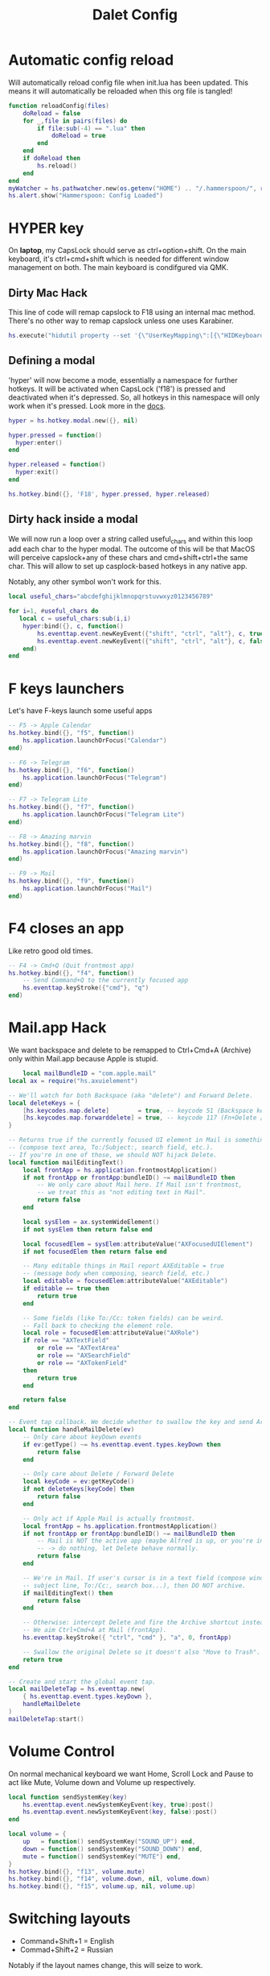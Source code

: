 #+title: Dalet Config
#+property: header-args:lua :tangle ./init.lua :mkdirp yes
#+STARTUP: overview

* Automatic config reload
Will automatically reload config file when init.lua has been updated. This means it will automatically be reloaded when this org file is tangled!

#+begin_src lua
function reloadConfig(files)
    doReload = false
    for _,file in pairs(files) do
        if file:sub(-4) == ".lua" then
            doReload = true
        end
    end
    if doReload then
        hs.reload()
    end
end
myWatcher = hs.pathwatcher.new(os.getenv("HOME") .. "/.hammerspoon/", reloadConfig):start()
hs.alert.show("Hammerspoon: Config Loaded")

#+end_src

* HYPER key
On *laptop*, my CapsLock should serve as ctrl+option+shift. On the main keyboard, it's ctrl+cmd+shift which is needed for different window management on both. The main keyboard is condifgured via QMK.

** Dirty Mac Hack
This line of code will remap capslock to F18 using an internal mac method. There's no other way to remap capslock unless one uses Karabiner.

#+begin_src lua
hs.execute("hidutil property --set '{\"UserKeyMapping\":[{\"HIDKeyboardModifierMappingSrc\":0x700000039,\"HIDKeyboardModifierMappingDst\":0x70000006D}]}'")
#+end_src

** Defining a modal

'hyper' will now become a mode, essentially a namespace for further hotkeys. It will be activated when CapsLock ('f18') is pressed and deactivated when it's depressed. So, all hotkeys in this namespace will only work when it's pressed. Look more in the [[https://www.hammerspoon.org/docs/hs.hotkey.modal.html][docs]].

#+begin_src lua
hyper = hs.hotkey.modal.new({}, nil)

hyper.pressed = function()
  hyper:enter()
end

hyper.released = function()
  hyper:exit()
end

hs.hotkey.bind({}, 'F18', hyper.pressed, hyper.released)
#+end_src

** Dirty hack inside a modal
We will now run a loop over a string called useful_chars and within this loop add each char to the hyper modal. The outcome of this will be that MacOS will perceive capslock+any of these chars and cmd+shift+ctrl+the same char. This will allow to set up casplock-based hotkeys in any native app.

Notably, any other symbol won't work for this.

#+begin_src lua
local useful_chars="abcdefghijklmnopqrstuvwxyz0123456789"

for i=1, #useful_chars do
   local c = useful_chars:sub(i,i)
    hyper:bind({}, c, function()
        hs.eventtap.event.newKeyEvent({"shift", "ctrl", "alt"}, c, true):post()
        hs.eventtap.event.newKeyEvent({"shift", "ctrl", "alt"}, c, false):post()
    end)
end
#+end_src

* F keys launchers
Let's have F-keys launch some useful apps

#+begin_src lua
-- F5 -> Apple Calendar
hs.hotkey.bind({}, "f5", function()
    hs.application.launchOrFocus("Calendar")
end)

-- F6 -> Telegram
hs.hotkey.bind({}, "f6", function()
    hs.application.launchOrFocus("Telegram")
end)

-- F7 -> Telegram Lite
hs.hotkey.bind({}, "f7", function()
    hs.application.launchOrFocus("Telegram Lite")
end)

-- F8 -> Amazing marvin
hs.hotkey.bind({}, "f8", function()
    hs.application.launchOrFocus("Amazing marvin")
end)

-- F9 -> Mail
hs.hotkey.bind({}, "f9", function()
    hs.application.launchOrFocus("Mail")
end)
#+end_src

* F4 closes an app
Like retro good old times.
#+begin_src lua
-- F4 -> Cmd+Q (Quit frontmost app)
hs.hotkey.bind({}, "f4", function()
    -- Send Command+Q to the currently focused app
    hs.eventtap.keyStroke({"cmd"}, "q")
end)
#+end_src    

* Mail.app Hack
We want backspace and delete to be remapped to Ctrl+Cmd+A (Archive) only within Mail.app because Apple is stupid.

#+begin_src lua
    local mailBundleID = "com.apple.mail"
local ax = require("hs.axuielement")

-- We'll watch for both Backspace (aka "delete") and Forward Delete.
local deleteKeys = {
    [hs.keycodes.map.delete]        = true, -- keycode 51 (Backspace key)
    [hs.keycodes.map.forwarddelete] = true, -- keycode 117 (Fn+Delete / Forward Delete)
}

-- Returns true if the currently focused UI element in Mail is something editable
-- (compose text area, To:/Subject:, search field, etc.).
-- If you're in one of those, we should NOT hijack Delete.
local function mailEditingText()
    local frontApp = hs.application.frontmostApplication()
    if not frontApp or frontApp:bundleID() ~= mailBundleID then
        -- We only care about Mail here. If Mail isn't frontmost,
        -- we treat this as "not editing text in Mail".
        return false
    end

    local sysElem = ax.systemWideElement()
    if not sysElem then return false end

    local focusedElem = sysElem:attributeValue("AXFocusedUIElement")
    if not focusedElem then return false end

    -- Many editable things in Mail report AXEditable = true
    -- (message body when composing, search field, etc.)
    local editable = focusedElem:attributeValue("AXEditable")
    if editable == true then
        return true
    end

    -- Some fields (like To:/Cc: token fields) can be weird.
    -- Fall back to checking the element role.
    local role = focusedElem:attributeValue("AXRole")
    if role == "AXTextField"
        or role == "AXTextArea"
        or role == "AXSearchField"
        or role == "AXTokenField"
    then
        return true
    end

    return false
end

-- Event tap callback. We decide whether to swallow the key and send Archive.
local function handleMailDelete(ev)
    -- Only care about keyDown events
    if ev:getType() ~= hs.eventtap.event.types.keyDown then
        return false
    end

    -- Only care about Delete / Forward Delete
    local keyCode = ev:getKeyCode()
    if not deleteKeys[keyCode] then
        return false
    end

    -- Only act if Apple Mail is actually frontmost.
    local frontApp = hs.application.frontmostApplication()
    if not frontApp or frontApp:bundleID() ~= mailBundleID then
        -- Mail is NOT the active app (maybe Alfred is up, or you're in Safari, etc.)
        -- -> do nothing, let Delete behave normally.
        return false
    end

    -- We're in Mail. If user's cursor is in a text field (compose window,
    -- subject line, To:/Cc:, search box...), then DO NOT archive.
    if mailEditingText() then
        return false
    end

    -- Otherwise: intercept Delete and fire the Archive shortcut instead.
    -- We aim Ctrl+Cmd+A at Mail (frontApp).
    hs.eventtap.keyStroke({ "ctrl", "cmd" }, "a", 0, frontApp)

    -- Swallow the original Delete so it doesn't also "Move to Trash".
    return true
end

-- Create and start the global event tap.
local mailDeleteTap = hs.eventtap.new(
    { hs.eventtap.event.types.keyDown },
    handleMailDelete
)
mailDeleteTap:start()
#+end_src

* Volume Control
On normal mechanical keyboard we want Home, Scroll Lock and Pause to act like Mute, Volume down and Volume up respectively.
#+begin_src lua
local function sendSystemKey(key)
    hs.eventtap.event.newSystemKeyEvent(key, true):post()
    hs.eventtap.event.newSystemKeyEvent(key, false):post()
end

local volume = {
    up   = function() sendSystemKey("SOUND_UP") end,
    down = function() sendSystemKey("SOUND_DOWN") end,
    mute = function() sendSystemKey("MUTE") end,
}
hs.hotkey.bind({}, "f13", volume.mute)
hs.hotkey.bind({}, "f14", volume.down, nil, volume.down)
hs.hotkey.bind({}, "f15", volume.up, nil, volume.up)
#+end_src
* Switching layouts

- Command+Shift+1 = English
- Commad+Shift+2 = Russian

Notably if the layout names change, this will seize to work.

#+begin_src lua

hs.hotkey.bind({"cmd","alt"} , 18, function()
    hs.keycodes.setLayout("ABC")
end)


hs.hotkey.bind({"cmd","alt"}, 19, function()
    hs.keycodes.setLayout("Russian – PC")
end)
#+end_src


* Window management

** Defining grid

If this grid changes, everything will stop working because lower the values of specific window positions are hardcoded, i.e. not calculated from the grid.

#+begin_src lua
hs.grid.setGrid('12x8')

 function moveWin(cell, window)
    window = hs.window.focusedWindow()
    hs.grid.set(window, cell, screen)
end
#+end_src

** Maximizing shortcut
Actually, two: for laptop and for main keyboard.

#+begin_src lua
hs.hotkey.bind({"ctrl", "shift", "cmd"}, "w", function() hs.grid.maximizeWindow() end)
hs.hotkey.bind({"ctrl", "shift", "alt"}, "w", function() hs.grid.maximizeWindow() end)
#+end_src

** Laptop

*** Halves
#+begin_src lua

laptop_left_half={
x = 0,
y = 0,
w = 6,
h = 8
}

laptop_right_half={
x = 6,
y = 0,
w = 6,
h = 8
}

hs.hotkey.bind({"ctrl", "shift", "alt"}, "a", function() moveWin(laptop_left_half) end)
hs.hotkey.bind({"ctrl", "shift", "alt"}, "d", function() moveWin(laptop_right_half) end)

#+end_src

*** Center
#+begin_src lua
laptop_center={
x = 2,
y = 1,
w = 9,
h = 6
}

hs.hotkey.bind({"ctrl", "shift", "alt"}, "s", function() moveWin(laptop_center) end)

#+end_src


*** Messengers
#+begin_src lua
laptop_messenger_top={
x = 0,
y = 0,
w = 2,
h = 4
}

laptop_messenger_bottom={
x = 0,
y = 4,
w = 2,
h = 4
}

hs.hotkey.bind({"ctrl", "shift", "alt"}, "q", function() moveWin(laptop_messenger_top) end)
hs.hotkey.bind({"ctrl", "shift", "alt"}, "z", function() moveWin(laptop_messenger_bottom) end)
#+end_src


** Desktop
*** Messengers
#+begin_src lua
desktop_messenger_top={
x = 0,
y = 0,
w = 2,
h = 4
}

desktop_messenger_bottom={
x = 0,
y = 4,
w = 2,
h = 4
}


hs.hotkey.bind({"ctrl", "shift", "cmd"}, "q", function() moveWin(desktop_messenger_top) end)
hs.hotkey.bind({"ctrl", "shift", "cmd"}, "z", function() moveWin(desktop_messenger_bottom) end)
#+end_src

*** Tops
    #+begin_src lua
        desktop_top={
        x = 2,
        y = 0,
        w = 8,
        h = 1
        }

        desktop_bottom={
        x = 2,
        y = 7,
        w = 8,
        h = 1
        }
        hs.hotkey.bind({"ctrl", "shift", "cmd"}, "1", function() moveWin(desktop_top) end)
        hs.hotkey.bind({"ctrl", "shift", "cmd"}, "2", function() moveWin(desktop_bottom) end)

    #+end_src
*** Centers
#+begin_src lua

desktop_center_left={
x = 2,
y = 1,
w = 4,
h = 6
}

desktop_center_right={
x = 6,
y = 1,
w = 4,
h = 6
}

desktop_center_center={
x = 3,
y = 2,
w = 6,
h = 4
}

hs.hotkey.bind({"ctrl", "shift", "cmd"}, "a", function() moveWin(desktop_center_left) end)
hs.hotkey.bind({"ctrl", "shift", "cmd"}, "d", function() moveWin(desktop_center_right) end)
hs.hotkey.bind({"ctrl", "shift", "cmd"}, "s", function() moveWin(desktop_center_center) end)

#+end_src

*** File managers
#+begin_src lua
desktop_manager_top={
x = 10,
y = 0,
w = 2,
h = 4
}

desktop_manager_bottom={
x = 10,
y = 4,
w = 2,
h = 4
}


hs.hotkey.bind({"ctrl", "shift", "cmd"}, "e", function() moveWin(desktop_manager_top) end)
hs.hotkey.bind({"ctrl", "shift", "cmd"}, "x", function() moveWin(desktop_manager_bottom) end)
#+end_src

*** Keynote
#+begin_src lua
desktop_keynote={
x = 2,
y = 0,
w = 8,
h = 8
}


hs.hotkey.bind({"ctrl", "shift", "cmd"}, "k", function() moveWin(desktop_keynote) end)
#+end_src

*** Vertical text editor
#+begin_src lua
desktop_vertical={
x = 4,
y = 1,
w = 4,
h = 6
}


hs.hotkey.bind({"ctrl", "shift", "cmd"}, "v", function() moveWin(desktop_vertical) end)
#+end_src

* Hiding application
...instead of minimizng it.

#+begin_src lua
hs.hotkey.bind({"cmd"}, "M", function()
  local currentapp=hs.application.frontmostApplication()
  currentapp:hide()
end)
#+end_src
* Middle mouth scrolling (disabled)

-- id of mouse wheel button
local mouseScrollButtonId = 2

-- scroll speed and direction config
local scrollSpeedMultiplier = 0.1
local scrollSpeedSquareAcceleration = true
local reverseVerticalScrollDirection = true
local mouseScrollTimerDelay = 0.01

-- circle config
local mouseScrollCircleRad = 10
local mouseScrollCircleDeadZone = 5

------------------------------------------------------------------------------------------

local mouseScrollCircle = nil
local mouseScrollTimer = nil
local mouseScrollStartPos = 0
local mouseScrollDragPosX = nil
local mouseScrollDragPosY = nil

overrideScrollMouseDown = hs.eventtap.new({ hs.eventtap.event.types.otherMouseDown }, function(e)
    -- uncomment line below to see the ID of pressed button
    --print(e:getProperty(hs.eventtap.event.properties['mouseEventButtonNumber']))

    if e:getProperty(hs.eventtap.event.properties['mouseEventButtonNumber']) == mouseScrollButtonId then
        -- remove circle if exists
        if mouseScrollCircle then
            mouseScrollCircle:delete()
            mouseScrollCircle = nil
        end

        -- stop timer if running
        if mouseScrollTimer then
            mouseScrollTimer:stop()
            mouseScrollTimer = nil
        end

        -- save mouse coordinates
        mouseScrollStartPos = hs.mouse.getAbsolutePosition()
        mouseScrollDragPosX = mouseScrollStartPos.x
        mouseScrollDragPosY = mouseScrollStartPos.y

        -- start scroll timer
        mouseScrollTimer = hs.timer.doAfter(mouseScrollTimerDelay, mouseScrollTimerFunction)

        -- don't send scroll button down event
        return true
    end
end)

overrideScrollMouseUp = hs.eventtap.new({ hs.eventtap.event.types.otherMouseUp }, function(e)
    if e:getProperty(hs.eventtap.event.properties['mouseEventButtonNumber']) == mouseScrollButtonId then
        -- send original button up event if released within 'mouseScrollCircleDeadZone' pixels of original position and scroll circle doesn't exist
        mouseScrollPos = hs.mouse.getAbsolutePosition()
        xDiff = math.abs(mouseScrollPos.x - mouseScrollStartPos.x)
        yDiff = math.abs(mouseScrollPos.y - mouseScrollStartPos.y)
        if (xDiff < mouseScrollCircleDeadZone and yDiff < mouseScrollCircleDeadZone) and not mouseScrollCircle then
            -- disable scroll mouse override
            overrideScrollMouseDown:stop()
            overrideScrollMouseUp:stop()

            -- send scroll mouse click
            hs.eventtap.otherClick(e:location(), mouseScrollButtonId)

            -- re-enable scroll mouse override
            overrideScrollMouseDown:start()
            overrideScrollMouseUp:start()
        end

        -- remove circle if exists
        if mouseScrollCircle then
            mouseScrollCircle:delete()
            mouseScrollCircle = nil
        end

        -- stop timer if running
        if mouseScrollTimer then
            mouseScrollTimer:stop()
            mouseScrollTimer = nil
        end

        -- don't send scroll button up event
        return true
    end
end)

overrideScrollMouseDrag = hs.eventtap.new({ hs.eventtap.event.types.otherMouseDragged }, function(e)
    -- sanity check
    if mouseScrollDragPosX == nil or mouseScrollDragPosY == nil then
        return true
    end

    -- update mouse coordinates
    mouseScrollDragPosX = mouseScrollDragPosX + e:getProperty(hs.eventtap.event.properties['mouseEventDeltaX'])
    mouseScrollDragPosY = mouseScrollDragPosY + e:getProperty(hs.eventtap.event.properties['mouseEventDeltaY'])

    -- don't send scroll button drag event
    return true
end)

function mouseScrollTimerFunction()
    -- sanity check
    if mouseScrollDragPosX ~= nil and mouseScrollDragPosY ~= nil then
        -- get cursor position difference from original click
        xDiff = math.abs(mouseScrollDragPosX - mouseScrollStartPos.x)
        yDiff = math.abs(mouseScrollDragPosY - mouseScrollStartPos.y)

        -- draw circle if not yet drawn and cursor moved more than 'mouseScrollCircleDeadZone' pixels
        if mouseScrollCircle == nil and (xDiff > mouseScrollCircleDeadZone or yDiff > mouseScrollCircleDeadZone) then
            mouseScrollCircle = hs.drawing.circle(hs.geometry.rect(mouseScrollStartPos.x - mouseScrollCircleRad, mouseScrollStartPos.y - mouseScrollCircleRad, mouseScrollCircleRad * 2, mouseScrollCircleRad * 2))
            mouseScrollCircle:setStrokeColor({["red"]=0.3, ["green"]=0.3, ["blue"]=0.3, ["alpha"]=1})
            mouseScrollCircle:setFill(false)
            mouseScrollCircle:setStrokeWidth(1)
            mouseScrollCircle:show()
        end

        -- send scroll event if cursor moved more than circle's radius
        if xDiff > mouseScrollCircleRad or yDiff > mouseScrollCircleRad then
            -- get real xDiff and yDiff
            deltaX = mouseScrollDragPosX - mouseScrollStartPos.x
            deltaY = mouseScrollDragPosY - mouseScrollStartPos.y

            -- use 'scrollSpeedMultiplier'
            deltaX = deltaX * scrollSpeedMultiplier
            deltaY = deltaY * scrollSpeedMultiplier

            -- square for better scroll acceleration
            if scrollSpeedSquareAcceleration then
                -- mod to keep negative values
                deltaXDirMod = 1
                deltaYDirMod = 1

                if deltaX < 0 then
                    deltaXDirMod = -1
                end
                if deltaY < 0 then
                    deltaYDirMod = -1
                end

                deltaX = deltaX * deltaX * deltaXDirMod
                deltaY = deltaY * deltaY * deltaYDirMod
            end

            -- math.ceil / math.floor - scroll event accepts only integers
             deltaXRounding = math.ceil
             deltaYRounding = math.ceil

             if deltaX < 0 then
                 deltaXRounding = math.floor
             end
             if deltaY < 0 then
                 deltaYRounding = math.floor
             end

             deltaX = deltaXRounding(deltaX)
             deltaY = deltaYRounding(deltaY)

            -- reverse Y scroll if 'reverseVerticalScrollDirection' set to true
            if reverseVerticalScrollDirection then
                deltaY = deltaY * -1
            end

            -- send scroll event
            hs.eventtap.event.newScrollEvent({-deltaX, deltaY}, {}, 'pixel'):post()
        end
    end

    -- restart timer
    mouseScrollTimer = hs.timer.doAfter(mouseScrollTimerDelay, mouseScrollTimerFunction)
end

-- start override functions
overrideScrollMouseDown:start()
overrideScrollMouseUp:start()
overrideScrollMouseDrag:start()
